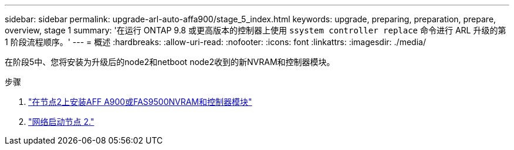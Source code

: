 ---
sidebar: sidebar 
permalink: upgrade-arl-auto-affa900/stage_5_index.html 
keywords: upgrade, preparing, preparation, prepare, overview, stage 1 
summary: '在运行 ONTAP 9.8 或更高版本的控制器上使用 `ssystem controller replace` 命令进行 ARL 升级的第 1 阶段流程顺序。' 
---
= 概述
:hardbreaks:
:allow-uri-read: 
:nofooter: 
:icons: font
:linkattrs: 
:imagesdir: ./media/


[role="lead"]
在阶段5中、您将安装为升级后的node2和netboot node2收到的新NVRAM和控制器模块。

.步骤
. link:install_a900_nvs_and_controller_on_node2.html["在节点2上安装AFF A900或FAS9500NVRAM和控制器模块"]
. link:netboot_node2.html["网络启动节点 2."]

